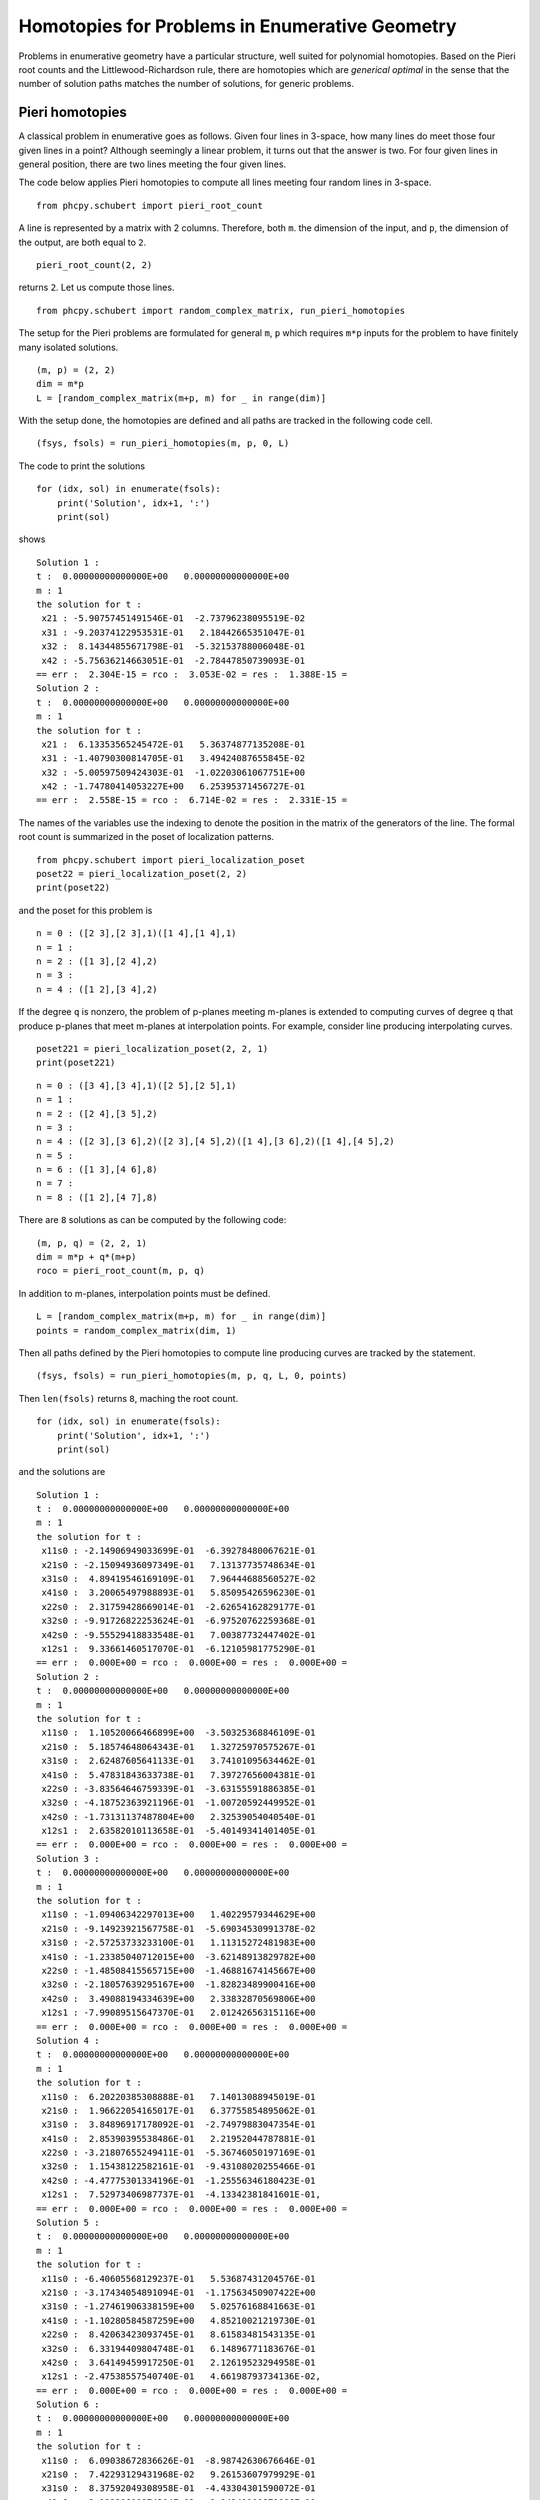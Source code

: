 Homotopies for Problems in Enumerative Geometry
===============================================

Problems in enumerative geometry have a particular structure, 
well suited for polynomial homotopies.  
Based on the Pieri root counts and the Littlewood-Richardson rule, 
there are homotopies which are *generical optimal* in the sense that 
the number of solution paths matches the number of solutions, 
for generic problems.

Pieri homotopies
----------------

A classical problem in enumerative goes as follows.
Given four lines in 3-space, how many lines do meet those four given lines
in a point?  Although seemingly a linear problem, 
it turns out that the answer is two.  
For four given lines in general position, 
there are two lines meeting the four given lines.

The code below applies Pieri homotopies to compute all lines meeting
four random lines in 3-space.

::

    from phcpy.schubert import pieri_root_count

A line is represented by a matrix with 2 columns.  
Therefore, both ``m``. the dimension of the input, and ``p``,
the dimension of the output, are both equal to ``2``.

::

    pieri_root_count(2, 2)

returns ``2``.  Let us compute those lines.

::

    from phcpy.schubert import random_complex_matrix, run_pieri_homotopies

The setup for the Pieri problems are formulated for general
``m``, ``p`` which requires ``m*p`` inputs for the problem
to have finitely many isolated solutions.

::

    (m, p) = (2, 2)
    dim = m*p
    L = [random_complex_matrix(m+p, m) for _ in range(dim)]

With the setup done, the homotopies are defined and all paths
are tracked in the following code cell.

::

    (fsys, fsols) = run_pieri_homotopies(m, p, 0, L)

The code to print the solutions

::

    for (idx, sol) in enumerate(fsols):
        print('Solution', idx+1, ':')
        print(sol)

shows

::

    Solution 1 :
    t :  0.00000000000000E+00   0.00000000000000E+00
    m : 1
    the solution for t :
     x21 : -5.90757451491546E-01  -2.73796238095519E-02
     x31 : -9.20374122953531E-01   2.18442665351047E-01
     x32 :  8.14344855671798E-01  -5.32153788006048E-01
     x42 : -5.75636214663051E-01  -2.78447850739093E-01
    == err :  2.304E-15 = rco :  3.053E-02 = res :  1.388E-15 =
    Solution 2 :
    t :  0.00000000000000E+00   0.00000000000000E+00
    m : 1
    the solution for t :
     x21 :  6.13353565245472E-01   5.36374877135208E-01
     x31 : -1.40790300814705E-01   3.49424087655845E-02
     x32 : -5.00597509424303E-01  -1.02203061067751E+00
     x42 : -1.74780414053227E+00   6.25395371456727E-01
    == err :  2.558E-15 = rco :  6.714E-02 = res :  2.331E-15 =

The names of the variables use the indexing to denote the position 
in the matrix of the generators of the line.  
The formal root count is summarized in the poset of localization patterns.

::

    from phcpy.schubert import pieri_localization_poset
    poset22 = pieri_localization_poset(2, 2)
    print(poset22)

and the poset for this problem is

::

    n = 0 : ([2 3],[2 3],1)([1 4],[1 4],1)
    n = 1 : 
    n = 2 : ([1 3],[2 4],2)
    n = 3 :
    n = 4 : ([1 2],[3 4],2)

If the degree ``q`` is nonzero, the problem of p-planes 
meeting m-planes is extended to computing curves of degree ``q``
that produce p-planes that meet m-planes at interpolation points.
For example, consider line producing interpolating curves.

::

    poset221 = pieri_localization_poset(2, 2, 1)
    print(poset221)

::

    n = 0 : ([3 4],[3 4],1)([2 5],[2 5],1)
    n = 1 :
    n = 2 : ([2 4],[3 5],2)
    n = 3 :
    n = 4 : ([2 3],[3 6],2)([2 3],[4 5],2)([1 4],[3 6],2)([1 4],[4 5],2)
    n = 5 :
    n = 6 : ([1 3],[4 6],8)
    n = 7 :
    n = 8 : ([1 2],[4 7],8)

There are ``8`` solutions as can be computed by the following code:

::

    (m, p, q) = (2, 2, 1)
    dim = m*p + q*(m+p)
    roco = pieri_root_count(m, p, q)

In addition to m-planes, interpolation points must be defined.

::

    L = [random_complex_matrix(m+p, m) for _ in range(dim)]
    points = random_complex_matrix(dim, 1)

Then all paths defined by the Pieri homotopies to compute 
line producing curves are tracked by the statement.

::

    (fsys, fsols) = run_pieri_homotopies(m, p, q, L, 0, points)

Then ``len(fsols)`` returns ``8``, maching the root count.

::

    for (idx, sol) in enumerate(fsols):
        print('Solution', idx+1, ':')
        print(sol)

and the solutions are

::

    Solution 1 :
    t :  0.00000000000000E+00   0.00000000000000E+00
    m : 1
    the solution for t :
     x11s0 : -2.14906949033699E-01  -6.39278480067621E-01
     x21s0 : -2.15094936097349E-01   7.13137735748634E-01
     x31s0 :  4.89419546169109E-01   7.96444688560527E-02
     x41s0 :  3.20065497988893E-01   5.85095426596230E-01
     x22s0 :  2.31759428669014E-01  -2.62654162829177E-01
     x32s0 : -9.91726822253624E-01  -6.97520762259368E-01
     x42s0 : -9.55529418833548E-01   7.00387732447402E-01
     x12s1 :  9.33661460517070E-01  -6.12105981775290E-01
    == err :  0.000E+00 = rco :  0.000E+00 = res :  0.000E+00 =
    Solution 2 :
    t :  0.00000000000000E+00   0.00000000000000E+00
    m : 1
    the solution for t :
     x11s0 :  1.10520066466899E+00  -3.50325368846109E-01
     x21s0 :  5.18574648064343E-01   1.32725970575267E-01
     x31s0 :  2.62487605641133E-01   3.74101095634462E-01
     x41s0 :  5.47831843633738E-01   7.39727656004381E-01
     x22s0 : -3.83564646759339E-01  -3.63155591886385E-01
     x32s0 : -4.18752363921196E-01  -1.00720592449952E-01
     x42s0 : -1.73131137487804E+00   2.32539054040540E-01
     x12s1 :  2.63582010113658E-01  -5.40149341401405E-01
    == err :  0.000E+00 = rco :  0.000E+00 = res :  0.000E+00 =
    Solution 3 :
    t :  0.00000000000000E+00   0.00000000000000E+00
    m : 1
    the solution for t :
     x11s0 : -1.09406342297013E+00   1.40229579344629E+00
     x21s0 : -9.14923921567758E-01  -5.69034530991378E-02
     x31s0 : -2.57253733233100E-01   1.11315272481983E+00
     x41s0 : -1.23385040712015E+00  -3.62148913829782E+00
     x22s0 : -1.48508415565715E+00  -1.46881674145667E+00
     x32s0 : -2.18057639295167E+00  -1.82823489900416E+00
     x42s0 :  3.49088194334639E+00   2.33832870569806E+00
     x12s1 : -7.99089515647370E-01   2.01242656315116E+00
    == err :  0.000E+00 = rco :  0.000E+00 = res :  0.000E+00 =
    Solution 4 :
    t :  0.00000000000000E+00   0.00000000000000E+00
    m : 1
    the solution for t :
     x11s0 :  6.20220385308888E-01   7.14013088945019E-01
     x21s0 :  1.96622054165017E-01   6.37755854895062E-01
     x31s0 :  3.84896917178092E-01  -2.74979883047354E-01
     x41s0 :  2.85390395538486E-01   2.21952044787881E-01
     x22s0 : -3.21807655249411E-01  -5.36746050197169E-01
     x32s0 :  1.15438122582161E-01  -9.43108020255466E-01
     x42s0 : -4.47775301334196E-01  -1.25556346180423E-01
     x12s1 :  7.52973406987737E-01  -4.13342381841601E-01,
    == err :  0.000E+00 = rco :  0.000E+00 = res :  0.000E+00 =
    Solution 5 :
    t :  0.00000000000000E+00   0.00000000000000E+00
    m : 1
    the solution for t :
     x11s0 : -6.40605568129237E-01   5.53687431204576E-01
     x21s0 : -3.17434054891094E-01  -1.17563450907422E+00
     x31s0 : -1.27461906338159E+00   5.02576168841663E-01
     x41s0 : -1.10280584587259E+00   4.85210021219730E-01
     x22s0 :  8.42063423093745E-01   8.61583481543135E-01
     x32s0 :  6.33194409804748E-01   6.14896771183676E-01
     x42s0 :  3.64149459917250E-01   2.12619523294958E-01
     x12s1 : -2.47538557540740E-01   4.66198793734136E-02,
    == err :  0.000E+00 = rco :  0.000E+00 = res :  0.000E+00 =
    Solution 6 :
    t :  0.00000000000000E+00   0.00000000000000E+00
    m : 1
    the solution for t :
     x11s0 :  6.09038672836626E-01  -8.98742630676646E-01
     x21s0 :  7.42293129431968E-02   9.26153607979929E-01
     x31s0 :  8.37592049308958E-01  -4.43304301590072E-01
     x41s0 :  2.19220600974304E-02   1.14241100871086E+00,
     x22s0 :  9.44017626164027E-01  -2.71712341229773E-01
     x32s0 : -5.64425652511392E-01  -2.36806482566213E-01
     x42s0 : -7.39375051122763E-01  -4.58006540806617E-01
     x12s1 :  5.62059852022753E-01   2.93332939159073E-02
    == err :  0.000E+00 = rco :  0.000E+00 = res :  0.000E+00 =
    Solution 7 :
    t :  0.00000000000000E+00   0.00000000000000E+00
    m : 1
    the solution for t :
     x11s0 : -7.07534912238552E-01   4.92999096377366E-02
     x21s0 :  4.79149192690524E-02   6.23651158687302E-01
     x31s0 :  4.35563235063921E-01   2.57626463594513E-01
     x41s0 :  2.93479058252621E-01   2.14109168395354E-01
     x22s0 : -1.20085603380698E-01  -3.52342158354991E-01
     x32s0 : -1.14999164093347E+00  -3.86601319323260E-01
     x42s0 : -1.50274237644790E-01   5.36877541048399E-01
     x12s1 :  2.25543133569722E-01  -1.00744217331902E+00
    == err :  0.000E+00 = rco :  0.000E+00 = res :  0.000E+00 =
    Solution 8 :
    t :  0.00000000000000E+00   0.00000000000000E+00
    m : 1
    the solution for t :
     x11s0 : -5.04261904420292E-02   1.59417581791122E+00
     x21s0 : -6.78725206430762E-01  -2.02091391977252E-01
     x31s0 :  4.63632342073102E-01   6.74339361230072E-01
     x41s0 :  1.10851072800672E+00   1.07992063150119E+00
     x22s0 :  9.14318142078649E-01   2.67548922924622E-01
     x32s0 :  2.66219598193448E-01   1.24867156045807E+00
     x42s0 : -2.64481349873839E+00  -2.05243627160146E-01
     x12s1 :  3.30575444135274E-01  -1.42397007492760E+00
    == err :  0.000E+00 = rco :  0.000E+00 = res :  0.000E+00 =

The index following the ``s`` in the variable name represents
the degree of the parameter ``s`` 
in the curve that produces lines in 3-space.

Littlewood-Richardson homotopies
--------------------------------

A Schubert condition is represented by a sequence of brackets.
Each bracket represents conditions on the dimensions 
of the intersections with the given inputs.

With Littlewood-Richardson rule, we count the number of solutions,
resolving the Schubert condition.

::

    from phcpy.schubert import resolve_schubert_conditions

The intersection conditions are defined below.

::

   brackets = [[2, 4, 6], [2, 4, 6], [2, 4, 6]]

We are looking for 3-planes $X$ in 6-planes that meet flags as follows:

.. math::

   1. \mbox{dim}(X \cap \langle f_1, f_2 \rangle) = 1.

   2. \mbox{dim}(X \cap \langle f_1, f_2, f_3, f_4 \rangle) = 2.

   3. \mbox{dim}(X \cap \langle f_1, f_2, f_3, f_4, f_5, f_6 \rangle) = 3.

For these conditions, there are finitely many solutions :math:`X`.
The number of solution is computed as follows.

::

    roco = resolve_schubert_conditions(6, 3, brackets)

Littlewood-Richardson homotopies track exactly as many paths
as the value of ``roco``, which is ``2`` for this problem.

::

    from phcpy.schubert import double_littlewood_richardson_homotopies as lrh

Tracking all paths of 3-planes in 6-space defined by
Littlewood-Richardson homotopies is done by the execution
of the statement.

::

    (count, flags, sys, sols) = lrh(6, 3, brackets, verbose=False)

The value of ``count`` is ``2`` and the solutions are

::

    Solution 1 :
    t :  1.00000000000000E+00   0.00000000000000E+00
    m : 1
    the solution for t :
     x11 : -1.71828539203956E+00   3.70396971521702E-01
     x32 : -9.38154978067327E-01   4.39465496011351E-01
     x53 : -4.43650959809938E-01   9.55468566341054E-02
    == err :  0.000E+00 = rco :  1.000E+00 = res :  4.785E-16 =
    Solution 2 :
    t :  1.00000000000000E+00   0.00000000000000E+00
    m : 1
    the solution for t :
     x11 : -6.49381975027210E-01  -4.99975537206415E-01
     x32 : -1.40857387994158E+00   4.74177393405449E-01
     x53 : -7.94711695711224E-01  -1.11583537216770E-01
    == err :  0.000E+00 = rco :  1.000E+00 = res :  4.785E-16 =

and once again, the indices of the variable names indicate
the position of the numbers in the 3-planes.

